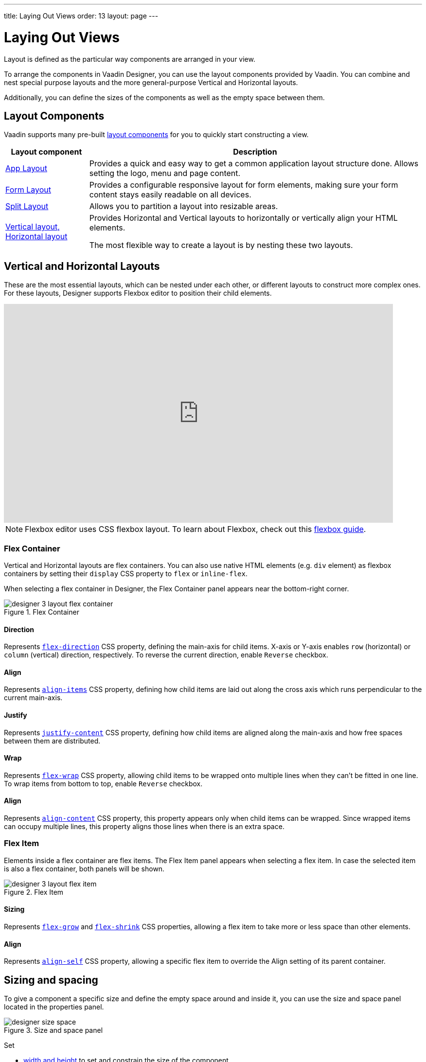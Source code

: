 ---
title: Laying Out Views
order: 13
layout: page
---

[[designer.layout]]
= Laying Out Views

Layout is defined as the particular way components are arranged in your view.

To arrange the components in Vaadin Designer, you can use the layout components provided by Vaadin. You can combine and nest special purpose layouts and the more general-purpose Vertical and Horizontal layouts.

Additionally, you can define the sizes of the components as well as the empty space between them.

[[designer.layout.components]]
== Layout Components

Vaadin supports many pre-built <<{articles}/components#layouts, layout components>>
for you to quickly start constructing a view.

[cols="1,4", options="header"]
|===
|Layout component
|Description

|<<{articles}/components/app-layout#, App Layout>>
|Provides a quick and easy way to get a common application layout structure done.
Allows setting the logo, menu and page content.

|<<{articles}/components/form-layout#, Form Layout>>
|Provides a configurable responsive layout for form elements,
making sure your form content stays easily readable on all devices.

|<<{articles}/components/split-layout#, Split Layout>>
|Allows you to partition a layout into resizable areas.

|<<{articles}/components/basic-layouts#, Vertical layout, Horizontal layout>>
|Provides Horizontal and Vertical layouts to horizontally or vertically
align your HTML elements.

The most flexible way to create a layout is by nesting these two layouts.
|===


[[designer.creating.vh.layouts]]
== Vertical and Horizontal Layouts
These are the most essential layouts,
which can be nested under each other, or different layouts to construct more complex ones.
For these layouts, Designer supports Flexbox editor to position their child elements.

video::GoTU48zm9FE[youtube, width=800, height=450]

NOTE: Flexbox editor uses CSS flexbox layout. To learn about Flexbox,
check out this https://css-tricks.com/snippets/css/a-guide-to-flexbox/[flexbox guide].

[[designer.creating.complex.layout.flex.container]]
=== Flex Container
Vertical and Horizontal layouts are flex containers.
You can also use native HTML elements (e.g. `div` element) as flexbox containers
by setting their `display` CSS property to `flex` or `inline-flex`.

When selecting a flex container in Designer, the Flex Container panel appears near the bottom-right corner.
[[figure.designer.flex.container]]
.Flex Container
image::images/designer-3-layout-flex-container.png[]

==== Direction
Represents https://www.w3schools.com/cssref/css3_pr_flex-direction.asp[`flex-direction`] CSS property,
defining the main-axis for child items. X-axis or Y-axis enables
`row` (horizontal) or `column` (vertical) direction, respectively.
To reverse the current direction, enable `Reverse` checkbox.

==== Align
Represents https://www.w3schools.com/cssref/css3_pr_align-items.asp[`align-items`] CSS property,
defining how child items are laid out along the cross axis which runs perpendicular to the current main-axis.

==== Justify
Represents https://www.w3schools.com/cssref/css3_pr_justify-content.asp[`justify-content`] CSS property,
defining how child items are aligned along the main-axis and how free spaces between them are distributed.

==== Wrap
Represents https://www.w3schools.com/cssref/css3_pr_flex-wrap.asp[`flex-wrap`] CSS property,
allowing child items to be wrapped onto multiple lines when they can't be fitted in one line. To wrap items from bottom to top, enable `Reverse` checkbox.

==== Align
Represents https://www.w3schools.com/cssref/css3_pr_align-content.asp[`align-content`] CSS property,
this property appears only when child items can be wrapped.
Since wrapped items can occupy multiple lines, this property aligns those lines when there is an extra space.

[[designer.creating.complex.layout.flex.item]]
=== Flex Item
Elements inside a flex container are flex items.
The Flex Item panel appears when selecting a flex item.
In case the selected item is also a flex container, both panels will be shown.
[[figure.designer.flex.item]]
.Flex Item
image::images/designer-3-layout-flex-item.png[]

==== Sizing
Represents https://www.w3schools.com/cssref/css3_pr_flex-grow.asp[`flex-grow`]
and https://www.w3schools.com/cssref/css3_pr_flex-shrink.asp[`flex-shrink`] CSS properties,
allowing a flex item to take more or less space than other elements.

==== Align
Represents https://www.w3schools.com/cssref/css3_pr_align-self.asp[`align-self`] CSS property,
allowing a specific flex item to override the Align setting of its parent container.

[[designer.sizing.and.spacing]]
== Sizing and spacing
To give a component a specific size and define the empty space around and inside it, you can use the size and space panel located in the properties panel.

[[figure.designer.size.and.space]]
.Size and space panel
image::images/designer-size-space.png[]

Set

* <<designer.sizing.and.spacing.width.and.height, width and height>> to set and constrain the size of the component
* <<designer.sizing.and.spacing.margin.and.padding, margin>> to define the empty space around the component
* <<designer.sizing.and.spacing.margin.and.padding, padding>> to define the empty space between the component and its content
* <<designer.sizing.and.spacing.spacing, spacing>> to define the empty space between the component's children (only for VL and HL)

See the following figure for illustration.

[[figure.designer.size.and.space.model]]
.Size and space panel model. Horizontal layout as an example.
image::images/designer-size-and-space-model.png[]

NOTE: When Lumo theme is in use, the margin, padding and spacing properties accept t-shirt sizes which translate to the corresponding <<{articles}/styling/lumo/design-tokens/size-space#space, spacing properties>>. Otherwise, the property values map directly to the corresponding CSS properties.

[[designer.sizing.and.spacing.width.and.height]]
=== Width and height

[[figure.designer.size.and.space.width.and.height]]
.Width and height properties
image::images/designer-size-space-width-height.png[]

Set width and height, as well as constrain their minimum and maximum values.

These properties map directly to the CSS properties
https://developer.mozilla.org/en-US/docs/Web/CSS/width[`width`],
https://developer.mozilla.org/en-US/docs/Web/CSS/min-width[`min-width`],
https://developer.mozilla.org/en-US/docs/Web/CSS/max-width[`max-width`],
https://developer.mozilla.org/en-US/docs/Web/CSS/height[`height`],
https://developer.mozilla.org/en-US/docs/Web/CSS/min-height[`min-height`] and
https://developer.mozilla.org/en-US/docs/Web/CSS/max-height[`max-height`].

[[designer.sizing.and.spacing.margin.and.padding]]
=== Margin and padding

[[figure.designer.size.and.space.margin.and.padding]]
.Margin and padding properties
image::images/designer-size-space-margin-padding.png[]

Set margin and padding. Setting `Margin` or `Padding` will set the same value to all edges. Individual edges can be set or overridden by setting values to the `Left`, `Top`, `Right` and `Bottom` properties.

These properties map directly to the CSS properties
https://developer.mozilla.org/en-US/docs/Web/CSS/margin[`margin`],
https://developer.mozilla.org/en-US/docs/Web/CSS/margin-left[`margin-left`],
https://developer.mozilla.org/en-US/docs/Web/CSS/margin-right[`margin-right`],
https://developer.mozilla.org/en-US/docs/Web/CSS/margin-top[`margin-top`],
https://developer.mozilla.org/en-US/docs/Web/CSS/margin-bottom[`margin-bottom`],
https://developer.mozilla.org/en-US/docs/Web/CSS/padding[`padding`],
https://developer.mozilla.org/en-US/docs/Web/CSS/padding-left[`padding-left`],
https://developer.mozilla.org/en-US/docs/Web/CSS/padding-right[`padding-right`],
https://developer.mozilla.org/en-US/docs/Web/CSS/padding-top[`padding-top`] and
https://developer.mozilla.org/en-US/docs/Web/CSS/padding-bottom[`padding-bottom`]. If Lumo theme is in use, then, additionally, t-shirt sizes are translated to https://cdn.vaadin.com/vaadin-lumo-styles/1.6.0/demo/sizing-and-spacing.html#custom-properties[`--lumo-space-*`] variables.

[[designer.sizing.and.spacing.spacing]]
=== Spacing

[[figure.designer.size.and.space.spacing]]
.Spacing property
image::images/designer-size-space-spacing.png[]

Set empty space between child components of Vertical and Horizontal layouts. When Lumo theme is in use, a number of t-shirt sizes are available as options. The sizes correspond to the sizes available for margin and padding.


[.discussion-id]
2488EECB-659A-44B3-AEF1-0DD02A6EEE25

